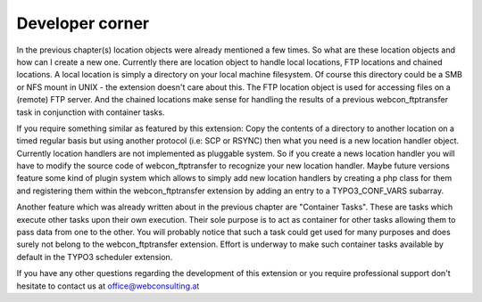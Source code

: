 ﻿===================================
Developer corner
===================================

In the previous chapter(s) location objects were already mentioned a few times. So what are these location objects and how can I create a new one. Currently there are location object to handle local locations, FTP locations and chained locations. A local location is simply a directory on your local machine filesystem. Of course this directory could be a SMB or NFS mount in UNIX - the extension doesn't care about this. The FTP location object is used for accessing files on a (remote) FTP server. And the chained locations make sense for handling the results of a previous webcon_ftptransfer task in conjunction with container tasks.

If you require something similar as featured by this extension: Copy the contents of a directory to another location on a timed regular basis but using another protocol (i.e: SCP or RSYNC) then what you need is a new location handler object. Currently location handlers are not implemented as pluggable system. So if you create a news location handler you will have to modify the source code of webcon_ftptransfer to recognize your new location handler. Maybe future versions feature some kind of plugin system which allows to simply add new location handlers by creating a php class for them and registering them within the webcon_ftptransfer extension by adding an entry to a TYPO3_CONF_VARS subarray.

Another feature which was already written about in the previous chapter are "Container Tasks". These are tasks which execute other tasks upon their own execution. Their sole purpose is to act as container for other tasks allowing them to pass data from one to the other. You will probably notice that such a task could get used for many purposes and does surely not belong to the webcon_ftptransfer extension. Effort is underway to make such container tasks available by default in the TYPO3 scheduler extension.

If you have any other questions regarding the development of this extension or you require professional support don't hesitate to contact us at `office@webconsulting.at <office@web-consulting.at>`_

